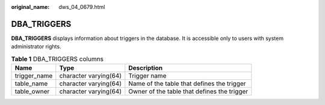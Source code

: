 :original_name: dws_04_0679.html

.. _dws_04_0679:

DBA_TRIGGERS
============

**DBA_TRIGGERS** displays information about triggers in the database. It is accessible only to users with system administrator rights.

.. table:: **Table 1** DBA_TRIGGERS columns

   +--------------+-----------------------+---------------------------------------------+
   | Name         | Type                  | Description                                 |
   +==============+=======================+=============================================+
   | trigger_name | character varying(64) | Trigger name                                |
   +--------------+-----------------------+---------------------------------------------+
   | table_name   | character varying(64) | Name of the table that defines the trigger  |
   +--------------+-----------------------+---------------------------------------------+
   | table_owner  | character varying(64) | Owner of the table that defines the trigger |
   +--------------+-----------------------+---------------------------------------------+
